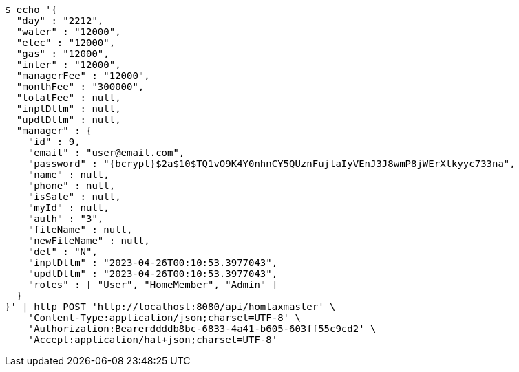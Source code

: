 [source,bash]
----
$ echo '{
  "day" : "2212",
  "water" : "12000",
  "elec" : "12000",
  "gas" : "12000",
  "inter" : "12000",
  "managerFee" : "12000",
  "monthFee" : "300000",
  "totalFee" : null,
  "inptDttm" : null,
  "updtDttm" : null,
  "manager" : {
    "id" : 9,
    "email" : "user@email.com",
    "password" : "{bcrypt}$2a$10$TQ1vO9K4Y0nhnCY5QUznFujlaIyVEnJ3J8wmP8jWErXlkyyc733na",
    "name" : null,
    "phone" : null,
    "isSale" : null,
    "myId" : null,
    "auth" : "3",
    "fileName" : null,
    "newFileName" : null,
    "del" : "N",
    "inptDttm" : "2023-04-26T00:10:53.3977043",
    "updtDttm" : "2023-04-26T00:10:53.3977043",
    "roles" : [ "User", "HomeMember", "Admin" ]
  }
}' | http POST 'http://localhost:8080/api/homtaxmaster' \
    'Content-Type:application/json;charset=UTF-8' \
    'Authorization:Bearerddddb8bc-6833-4a41-b605-603ff55c9cd2' \
    'Accept:application/hal+json;charset=UTF-8'
----
